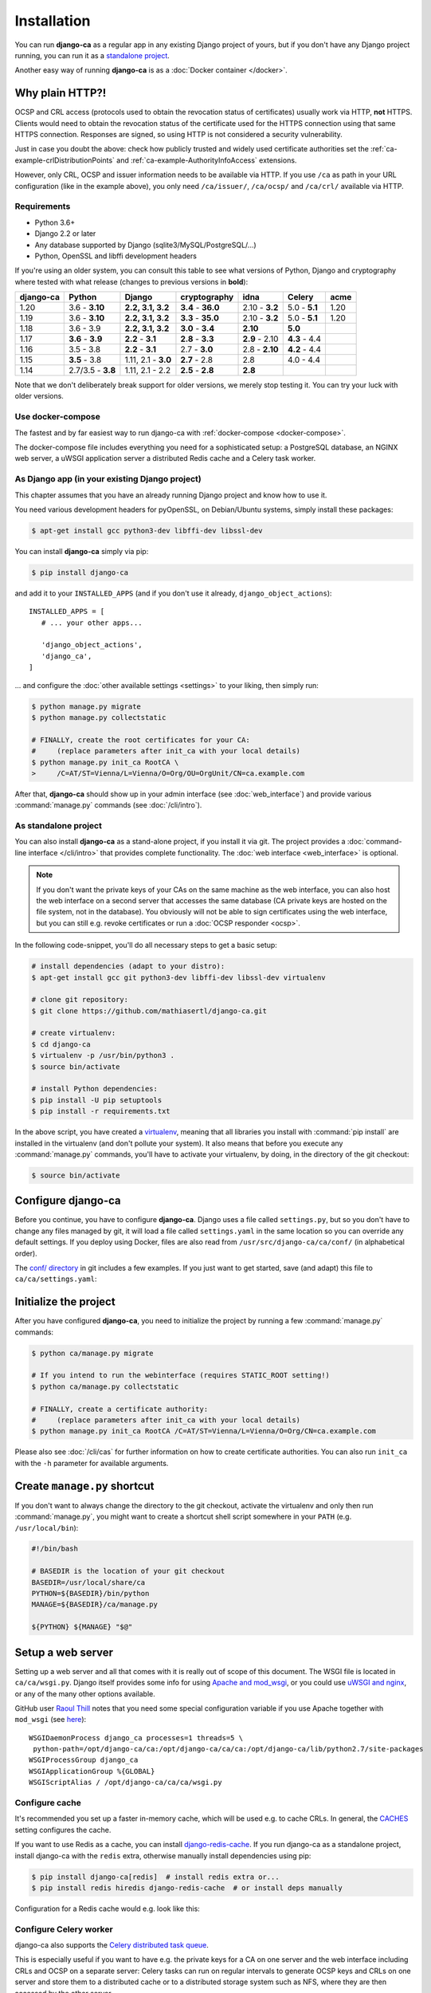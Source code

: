 ############
Installation
############

You can run **django-ca** as a regular app in any existing Django project of yours, but if you don't have any
Django project running, you can run it as a `standalone project <#as-standalone-project>`_.

Another easy way of running **django-ca** is as a :doc:`Docker container </docker>`.

.. _http-explanation:

Why plain HTTP?!
================

OCSP and CRL access (protocols used to obtain the revocation status of certificates) usually work via HTTP,
**not** HTTPS. Clients would need to obtain the revocation status of the certificate used for the HTTPS
connection using that same HTTPS connection. Responses are signed, so using HTTP is not considered a security
vulnerability.  

Just in case you doubt the above: check how publicly trusted and widely used certificate authorities set the
:ref:`ca-example-crlDistributionPoints` and :ref:`ca-example-AuthorityInfoAccess` extensions.

However, only CRL, OCSP and issuer information needs to be available via HTTP.  If you use ``/ca`` as path in
your URL configuration (like in the example above), you only need ``/ca/issuer/``, ``/ca/ocsp/`` and
``/ca/crl/`` available via HTTP.

************
Requirements
************

* Python 3.6+
* Django 2.2 or later
* Any database supported by Django (sqlite3/MySQL/PostgreSQL/...)
* Python, OpenSSL and libffi development headers

If you're using an older system, you can consult this table to see what versions of Python, Django and
cryptography where tested with what release (changes to previous versions in **bold**):

=========== ================= ==================== ================== ============== ============= ===========
django-ca   Python            Django               cryptography       idna           Celery        acme
=========== ================= ==================== ================== ============== ============= ===========
1.20        3.6 - **3.10**    **2.2, 3.1, 3.2**    **3.4** - **36.0** 2.10 - **3.2** 5.0 - **5.1** 1.20
1.19        3.6 - **3.10**    **2.2, 3.1, 3.2**    **3.3** - **35.0** 2.10 - **3.2** 5.0 - **5.1** 1.20
1.18        3.6 - 3.9         **2.2, 3.1, 3.2**    **3.0** - **3.4**  **2.10**       **5.0**
1.17        **3.6** - **3.9** **2.2** - **3.1**    **2.8** - **3.3**  **2.9** - 2.10 **4.3** - 4.4
1.16        3.5 - 3.8         **2.2** - **3.1**    2.7 - **3.0**      2.8 - **2.10** **4.2** - 4.4
1.15        **3.5** - 3.8     1.11, 2.1 - **3.0**  **2.7** - 2.8      2.8            4.0 - 4.4
1.14        2.7/3.5 - **3.8** 1.11, 2.1 - 2.2      **2.5** - **2.8**  **2.8**
=========== ================= ==================== ================== ============== ============= ===========

Note that we don't deliberately break support for older versions, we merely stop testing it. You can try your
luck with older versions.

******************
Use docker-compose
******************

The fastest and by far easiest way to run django-ca with :ref:`docker-compose <docker-compose>`.

The docker-compose file includes everything you need for a sophisticated setup: a PostgreSQL database, an
NGINX web server, a uWSGI application server a distributed Redis cache and a Celery task worker.

***********************************************
As Django app (in your existing Django project)
***********************************************

This chapter assumes that you have an already running Django project and know how to use it.

You need various development headers for pyOpenSSL, on Debian/Ubuntu systems, simply install these packages:

.. code-block:: console

   $ apt-get install gcc python3-dev libffi-dev libssl-dev

You can install **django-ca** simply via pip:

.. code-block:: console

   $ pip install django-ca

and add it to your ``INSTALLED_APPS`` (and if you don't use it already, ``django_object_actions``)::

   INSTALLED_APPS = [
      # ... your other apps...

      'django_object_actions',
      'django_ca',
   ]

... and configure the :doc:`other available settings <settings>` to your liking, then simply run:

.. code-block:: console

   $ python manage.py migrate
   $ python manage.py collectstatic

   # FINALLY, create the root certificates for your CA:
   #     (replace parameters after init_ca with your local details)
   $ python manage.py init_ca RootCA \
   >     /C=AT/ST=Vienna/L=Vienna/O=Org/OU=OrgUnit/CN=ca.example.com

After that, **django-ca** should show up in your admin interface (see :doc:`web_interface`) and provide
various :command:`manage.py` commands (see :doc:`/cli/intro`).

.. _as-standalone:

*********************
As standalone project
*********************

You can also install **django-ca** as a stand-alone project, if you install it via git. The project provides a
:doc:`command-line interface </cli/intro>` that provides complete functionality. The :doc:`web interface
<web_interface>` is optional.

.. NOTE::

   If you don't want the private keys of your CAs on the same machine as the web interface, you can also host
   the web interface on a second server that accesses the same database (CA private keys are hosted on the
   file system, not in the database). You obviously will not be able to sign certificates using the web
   interface, but you can still e.g. revoke certificates or run a :doc:`OCSP responder <ocsp>`.

In the following code-snippet, you'll do all necessary steps to get a basic setup:

.. code-block:: console

   # install dependencies (adapt to your distro):
   $ apt-get install gcc git python3-dev libffi-dev libssl-dev virtualenv

   # clone git repository:
   $ git clone https://github.com/mathiasertl/django-ca.git

   # create virtualenv:
   $ cd django-ca
   $ virtualenv -p /usr/bin/python3 .
   $ source bin/activate

   # install Python dependencies:
   $ pip install -U pip setuptools
   $ pip install -r requirements.txt

In the above script, you have created a `virtualenv
<http://docs.python-guide.org/en/latest/dev/virtualenvs/>`_, meaning that all libraries you install with
:command:`pip install` are installed in the virtualenv (and don't pollute your system). It also means that
before you execute any :command:`manage.py` commands, you'll have to activate your virtualenv, by doing, in
the directory of the git checkout:

.. code-block:: console

   $ source bin/activate

Configure django-ca
===================

.. versionchanged:: 1.15.0

   Until 1.14.0, django-ca imported from a file called ``localsettings.py``. This functionality is deprecated
   and will be removed in ``django-ca>=1.18``.

Before you continue, you have to configure **django-ca**. Django uses a file called ``settings.py``, but so
you don't have to change any files managed by git, it will load a file called ``settings.yaml`` in the same
location so you can override any default settings.  If you deploy using Docker, files are also read from
``/usr/src/django-ca/ca/conf/`` (in alphabetical order).

The `conf/ directory <https://github.com/mathiasertl/django-ca/tree/master/conf>`__ in git includes a few
examples. If you just want to get started, save (and adapt) this file to ``ca/ca/settings.yaml``:

.. code-block:: yaml
   :caption: ca/ca/settings.yaml

   # settings reference:
   #  https://docs.djangoproject.com/en/dev/ref/settings/
   #  https://django-ca.readthedocs.io/en/latest/settings.html

   DEBUG: False

   # WARNING: set this to a long random value:
   SECRET_KEY: secret123

   # Of course, SQLite is not very suitable for production
   DATABASES:
       default:
           ENGINE: django.db.backends.sqlite3
           NAME: db.sqlite3

   # Assumes your CA runs on localhost
   CA_DEFAULT_HOSTNAME: localhost


Initialize the project
======================

After you have configured **django-ca**, you need to initialize the project by running a few
:command:`manage.py` commands:

.. code-block:: console

   $ python ca/manage.py migrate

   # If you intend to run the webinterface (requires STATIC_ROOT setting!)
   $ python ca/manage.py collectstatic

   # FINALLY, create a certificate authority:
   #     (replace parameters after init_ca with your local details)
   $ python manage.py init_ca RootCA /C=AT/ST=Vienna/L=Vienna/O=Org/CN=ca.example.com

Please also see :doc:`/cli/cas` for further information on how to create certificate authorities. You can also
run ``init_ca`` with the ``-h`` parameter for available arguments.

.. _manage_py_shortcut:

Create ``manage.py`` shortcut
=============================

If you don't want to always change the directory to the git checkout, activate the virtualenv and only then
run :command:`manage.py`, you might want to create a shortcut shell script somewhere in your ``PATH`` (e.g.
``/usr/local/bin``):

.. code-block:: bash

   #!/bin/bash

   # BASEDIR is the location of your git checkout
   BASEDIR=/usr/local/share/ca
   PYTHON=${BASEDIR}/bin/python
   MANAGE=${BASEDIR}/ca/manage.py

   ${PYTHON} ${MANAGE} "$@"

Setup a web server
==================

Setting up a web server and all that comes with it is really out of scope of this document. The WSGI file is
located in ``ca/ca/wsgi.py``. Django itself provides some info for using `Apache and mod_wsgi
<ttps://docs.djangoproject.com/en/dev/topics/install/#install-apache-and-mod-wsgi>`_, or you could use `uWSGI
and nginx <http://uwsgi-docs.readthedocs.org/en/latest/tutorials/Django_and_nginx.html>`_, or any of the many
other options available.

GitHub user `Raoul Thill <https://github.com/rthill>`_ notes that you need some special configuration variable
if you use Apache together with ``mod_wsgi`` (see `here
<https://github.com/mathiasertl/django-ca/issues/12#issuecomment-247282915>`_)::

        WSGIDaemonProcess django_ca processes=1 threads=5 \
         python-path=/opt/django-ca/ca:/opt/django-ca/ca/ca:/opt/django-ca/lib/python2.7/site-packages
        WSGIProcessGroup django_ca
        WSGIApplicationGroup %{GLOBAL}
        WSGIScriptAlias / /opt/django-ca/ca/ca/wsgi.py

***************
Configure cache
***************

It's recommended you set up a faster in-memory cache, which will be used e.g. to cache CRLs. In general, the
`CACHES <https://docs.djangoproject.com/en/3.0/ref/settings/#std:setting-CACHES>`__ setting configures the
cache.

If you want to use Redis as a cache, you can install `django-redis-cache
<https://django-redis-cache.readthedocs.io/en/latest/index.html>`__. If you run django-ca as a standalone
project, install django-ca with the ``redis`` extra, otherwise manually install dependencies using pip:

.. code-block:: console

   $ pip install django-ca[redis]  # install redis extra or...
   $ pip install redis hiredis django-redis-cache  # or install deps manually

Configuration for a Redis cache would e.g. look like this:

.. code-block:: yaml
   :caption: settings.yaml

   CACHES:
       default:
           BACKEND: redis_cache.RedisCache
           LOCATION: redis://127.0.0.1:6379
           OPTIONS:
               DB: 1
               PARSER_CLASS: redis.connection.HiredisParser

***********************
Configure Celery worker
***********************

django-ca also supports the `Celery distributed task queue <http://www.celeryproject.org/>`_.

This is especially useful if you want to have e.g. the private keys for a CA on one server and the web
interface including CRLs and OCSP on a separate server: Celery tasks can run on regular intervals to generate
OCSP keys and CRLs on one server and store them to a distributed cache or to a distributed storage system such
as NFS, where they are then accessed by the other server.

Simply install celery with the required broker configuration (see the excellent Celery homepage):

.. code-block:: console

   $ pip install celery[redis]

And add a bit configuration:

.. code-block:: yaml
   :caption: settings.yaml

   CELERY_BROKER_URL: redis://127.0.0.1:6379/0
   CELERY_BEAT_SCHEDULE:
       cache-crls:
           task: django_ca.tasks.cache_crls
           schedule: 86100
       generate-ocsp-keys:
           # schedule is three days minus five minutes, since keys expire after
           # three days by default.
           task: django_ca.tasks.generate_ocsp_keys
           schedule: 258900

Note that the above Celery Beat schedule replaces the cron jobs below.

Now all you have to do is to run Celery:

.. code-block:: console

   $ celery worker -A ca -B -s /var/lib/django-ca/celerybeat-schedule

*****************
Regular cron jobs
*****************

Some :command:`manage.py` commands are intended to be run as cron jobs::

   # assuming you cloned the repo at /root/:
   HOME=/root/django-ca
   PATH=/root/django-ca/bin

   # m h  dom mon dow      user  command

   # Notify watchers about certificates about to expire
   * 8    * * *            root  python ca/manage.py notify_expiring_certs

   # Create CRLs OCSP responder keys
   12 1       * * *           root  python ca/manage.py regenerate_ocsp_keys
   14 0,12    * * *           root  python ca/manage.py cache_crls
